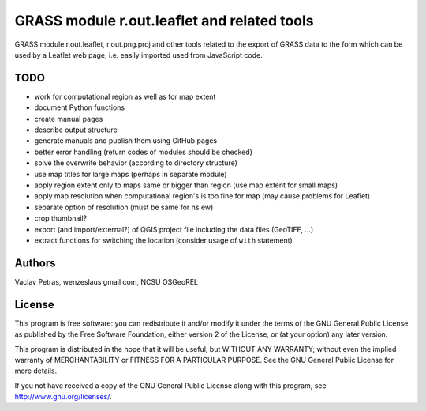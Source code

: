 GRASS module r.out.leaflet and related tools
============================================

GRASS module r.out.leaflet, r.out.png.proj and other tools related to
the export of GRASS data to the form which can be used by a Leaflet
web page, i.e. easily imported used from JavaScript code.


TODO
----

* work for computational region as well as for map extent
* document Python functions
* create manual pages
* describe output structure
* generate manuals and publish them using GitHub pages
* better error handling (return codes of modules should be checked)
* solve the overwrite behavior (according to directory structure)
* use map titles for large maps (perhaps in separate module)
* apply region extent only to maps same or bigger than region (use map extent for small maps)
* apply map resolution when computational region's is too fine for map (may cause problems for Leaflet)
* separate option of resolution (must be same for ns ew)
* crop thumbnail?
* export (and import/external?) of QGIS project file including the data files (GeoTIFF, ...)
* extract functions for switching the location (consider usage of ``with`` statement)


Authors
-------

Vaclav Petras, wenzeslaus gmail com, NCSU OSGeoREL


License
-------

This program is free software: you can redistribute it and/or modify
it under the terms of the GNU General Public License as published by
the Free Software Foundation, either version 2 of the License, or
(at your option) any later version.

This program is distributed in the hope that it will be useful,
but WITHOUT ANY WARRANTY; without even the implied warranty of
MERCHANTABILITY or FITNESS FOR A PARTICULAR PURPOSE. See the
GNU General Public License for more details.

If you not have received a copy of the GNU General Public License
along with this program, see http://www.gnu.org/licenses/.

